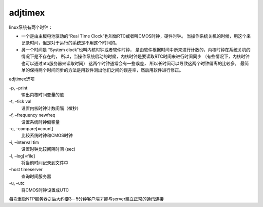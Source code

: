 ===================================
adjtimex
===================================


.. post:: 2023-02-24 22:59:42
  :tags: linux, linux指令
  :category: 操作系统
  :author: YanQue
  :location: CD
  :language: zh-cn


linux系统有两个时钟：

- 一个是由主板电池驱动的“Real Time Clock”也叫做RTC或者叫CMOS时钟，硬件时钟。
  当操作系统关机的时候，用这个来记录时间，但是对于运行的系统是不用这个时间的。
- 另一个时间是 “System clock”也叫内核时钟或者软件时钟，
  是由软件根据时间中断来进行计数的，内核时钟在系统关机的情况下是不存在的，
  所以，当操作系统启动的时候，内核时钟是要读取RTC时间来进行时间同步
  （有些情况下，内核时钟也可以通过ntp服务器来读取时间） 这两个时钟通常会有一些误差，
  所以长时间可以导致这两个时钟偏离的比较多，
  最简单的保持两个时间同步的方法是用软件测出他们之间的误差率，然后用软件进行修正。

adjtimex选项

-p, –print
  输出内核时间变量的值
-t, –tick val
  设置内核时钟计数间隔（微秒）
-f, –frequency newfreq
  设置系统时钟偏移量
-c, –compare[=count]
  比较系统时钟和CMOS时钟
-i, –interval tim
  设置时钟比较间隔时间 (sec)
-l, –log[=file]
  将当前时间记录到文件中
–host timeserver
  查询时间服务器
-u, –utc
  将CMOS时钟设置成UTC


每次重启NTP服务器之后大约要3－5分钟客户端才能与server建立正常的通讯连接





